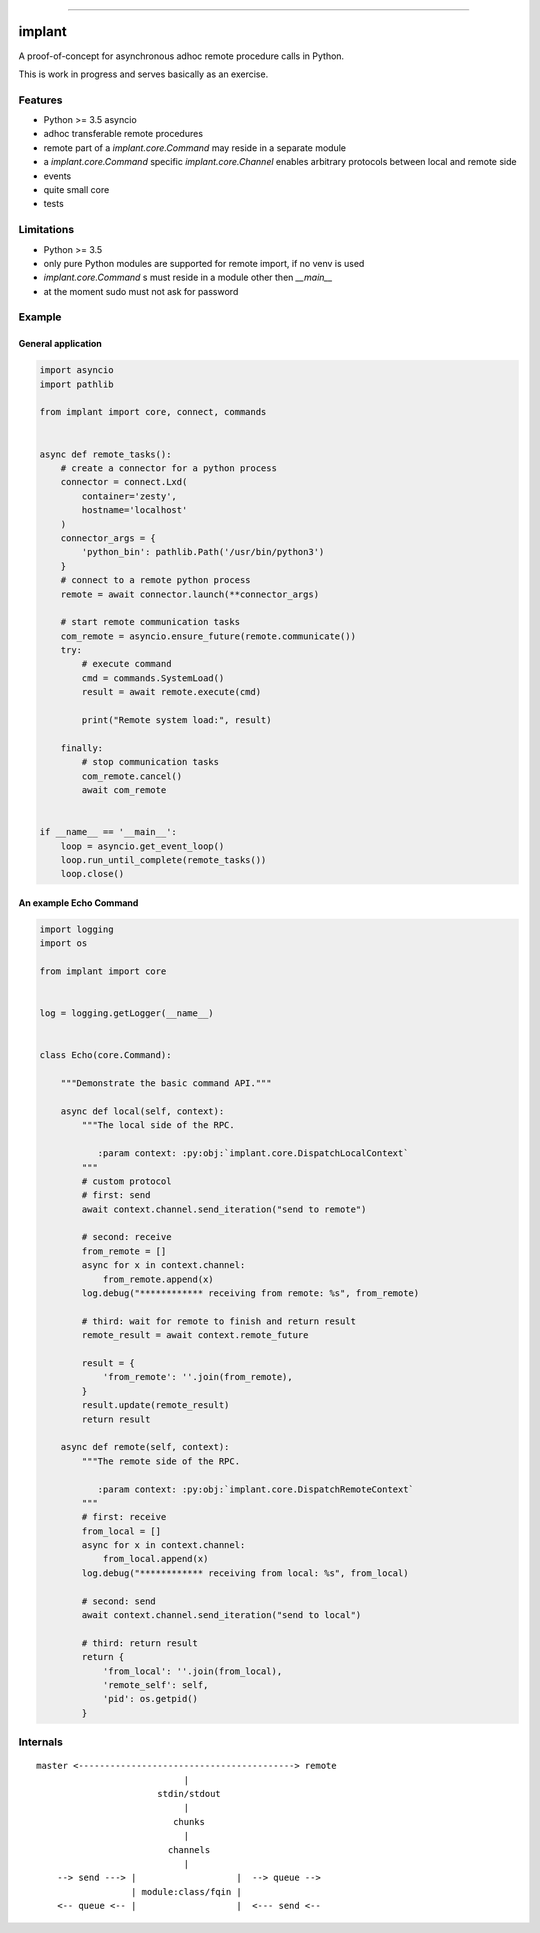 .. container:: bagdes

    .. image:: https://travis-ci.org/diefans/implant.svg?branch=master
       :target: https://travis-ci.org/diefans/implant
       :align: right

    .. image:: https://img.shields.io/pypi/pyversions/implant.svg
       :target: https://pypi.org/project/implant/
       :alt: PyPI - Python Version

    .. image:: https://img.shields.io/pypi/v/implant.svg
       :target: https://pypi.org/project/implant/
       :alt: PyPI

    .. image:: https://img.shields.io/readthedocs/implant.svg
       :target: http://docs.implant.codes
       :alt: Read the Docs

----

.. image:: implant.png
   :alt: implant
   :align: left


implant
**********

A proof-of-concept for asynchronous adhoc remote procedure calls in Python.

This is work in progress and serves basically as an exercise.


.. inclusion-marker-do-not-remove


Features
========

- Python >= 3.5 asyncio

- adhoc transferable remote procedures

- remote part of a `implant.core.Command` may reside in a separate module

- a `implant.core.Command` specific `implant.core.Channel`
  enables arbitrary protocols between local and remote side

- events

- quite small core

- tests


Limitations
===========

- Python >= 3.5

- only pure Python modules are supported for remote import, if no venv is used

- `implant.core.Command` s must reside in a module other then `__main__`

- at the moment sudo must not ask for password



Example
=======


General application
-------------------

.. code:: python

    import asyncio
    import pathlib

    from implant import core, connect, commands


    async def remote_tasks():
        # create a connector for a python process
        connector = connect.Lxd(
            container='zesty',
            hostname='localhost'
        )
        connector_args = {
            'python_bin': pathlib.Path('/usr/bin/python3')
        }
        # connect to a remote python process
        remote = await connector.launch(**connector_args)

        # start remote communication tasks
        com_remote = asyncio.ensure_future(remote.communicate())
        try:
            # execute command
            cmd = commands.SystemLoad()
            result = await remote.execute(cmd)

            print("Remote system load:", result)

        finally:
            # stop communication tasks
            com_remote.cancel()
            await com_remote


    if __name__ == '__main__':
        loop = asyncio.get_event_loop()
        loop.run_until_complete(remote_tasks())
        loop.close()


An example Echo Command
-----------------------

.. code:: python

    import logging
    import os

    from implant import core


    log = logging.getLogger(__name__)


    class Echo(core.Command):

        """Demonstrate the basic command API."""

        async def local(self, context):
            """The local side of the RPC.

               :param context: :py:obj:`implant.core.DispatchLocalContext`
            """
            # custom protocol
            # first: send
            await context.channel.send_iteration("send to remote")

            # second: receive
            from_remote = []
            async for x in context.channel:
                from_remote.append(x)
            log.debug("************ receiving from remote: %s", from_remote)

            # third: wait for remote to finish and return result
            remote_result = await context.remote_future

            result = {
                'from_remote': ''.join(from_remote),
            }
            result.update(remote_result)
            return result

        async def remote(self, context):
            """The remote side of the RPC.

               :param context: :py:obj:`implant.core.DispatchRemoteContext`
            """
            # first: receive
            from_local = []
            async for x in context.channel:
                from_local.append(x)
            log.debug("************ receiving from local: %s", from_local)

            # second: send
            await context.channel.send_iteration("send to local")

            # third: return result
            return {
                'from_local': ''.join(from_local),
                'remote_self': self,
                'pid': os.getpid()
            }


Internals
=========

::

    master <-----------------------------------------> remote
                                |
                           stdin/stdout
                                |
                              chunks
                                |
                             channels
                                |
        --> send ---> |                   |  --> queue -->
                      | module:class/fqin |
        <-- queue <-- |                   |  <--- send <--

